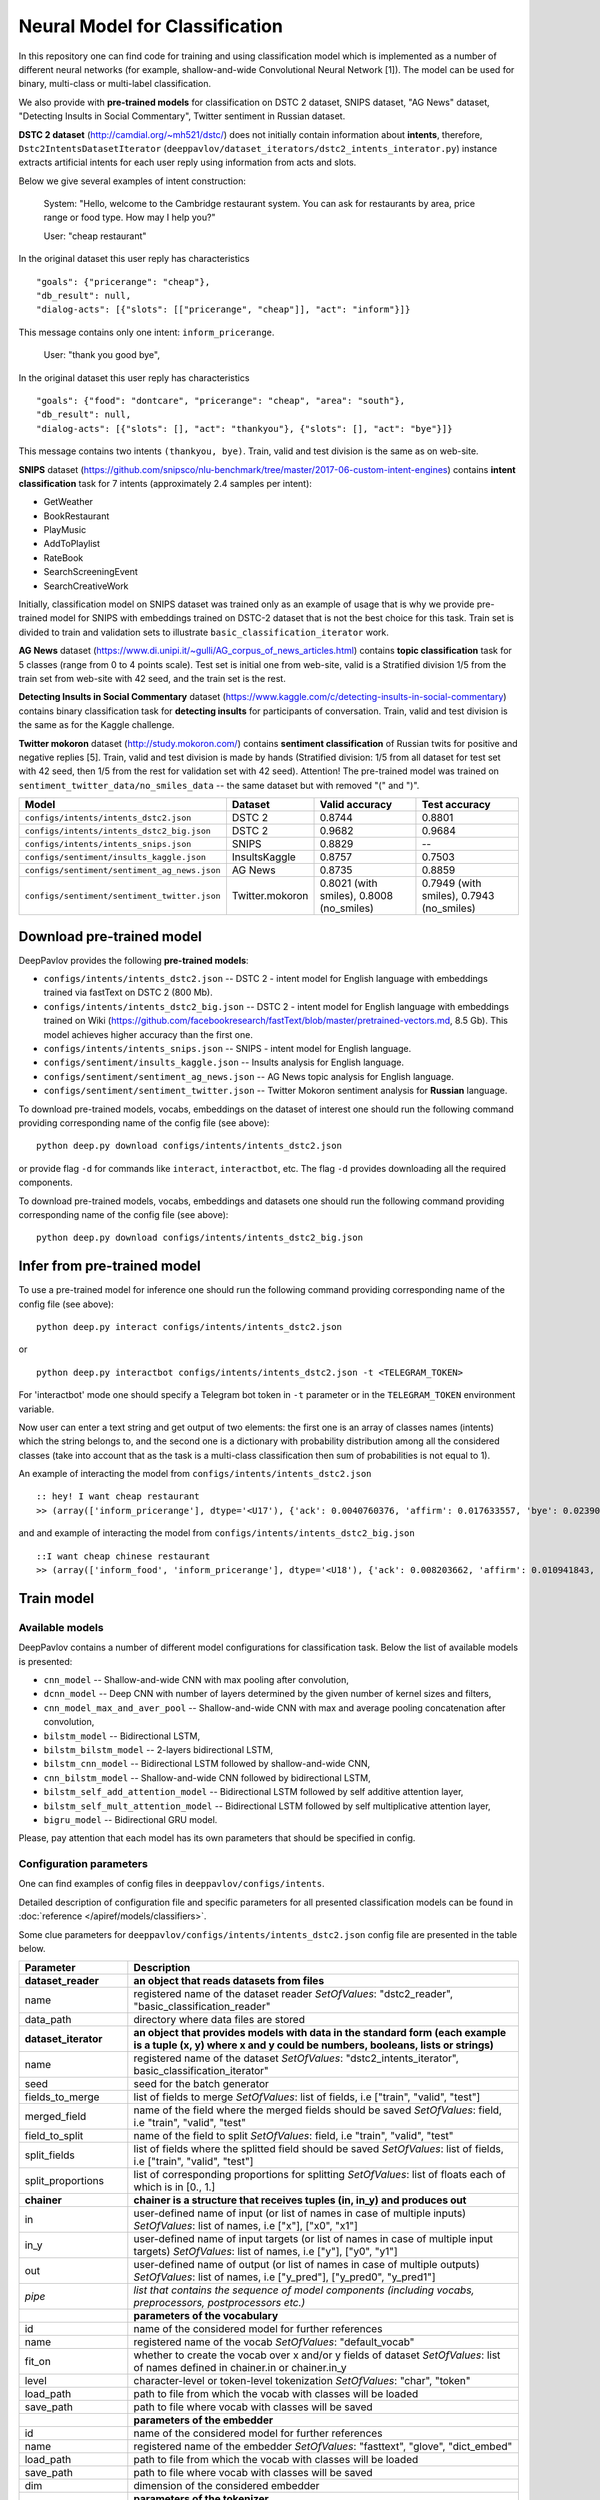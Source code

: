 Neural Model for Classification
===============================

In this repository one can find code for training and using classification model
which is implemented as a number of different neural networks (for example, shallow-and-wide Convolutional
Neural Network [1]). The model can be used for binary, multi-class or multi-label classification.

We also provide with **pre-trained models** for classification on DSTC 2 dataset, SNIPS dataset, "AG News" dataset,
"Detecting Insults in Social Commentary", Twitter sentiment in Russian dataset.

**DSTC 2 dataset** (http://camdial.org/~mh521/dstc/) does not initially contain information about **intents**,
therefore, ``Dstc2IntentsDatasetIterator`` (``deeppavlov/dataset_iterators/dstc2_intents_interator.py``) instance
extracts artificial intents for each user reply using information from acts and slots.

Below we give several examples of intent construction:

    System: "Hello, welcome to the Cambridge restaurant system. You can
    ask for restaurants by area, price range or food type. How may I
    help you?"

    User: "cheap restaurant"

In the original dataset this user reply has characteristics

::

    "goals": {"pricerange": "cheap"}, 
    "db_result": null, 
    "dialog-acts": [{"slots": [["pricerange", "cheap"]], "act": "inform"}]}

This message contains only one intent: ``inform_pricerange``.

    User: "thank you good bye",

In the original dataset this user reply has characteristics

::

    "goals": {"food": "dontcare", "pricerange": "cheap", "area": "south"}, 
    "db_result": null, 
    "dialog-acts": [{"slots": [], "act": "thankyou"}, {"slots": [], "act": "bye"}]}

This message contains two intents ``(thankyou, bye)``. Train, valid and
test division is the same as on web-site.

**SNIPS** dataset
(https://github.com/snipsco/nlu-benchmark/tree/master/2017-06-custom-intent-engines)
contains **intent classification** task for 7 intents (approximately 2.4
samples per intent):

-  GetWeather
-  BookRestaurant
-  PlayMusic
-  AddToPlaylist
-  RateBook
-  SearchScreeningEvent
-  SearchCreativeWork

Initially, classification model on SNIPS dataset was trained only as an
example of usage that is why we provide pre-trained model for SNIPS with
embeddings trained on DSTC-2 dataset that is not the best choice for
this task. Train set is divided to train and validation sets to
illustrate ``basic_classification_iterator`` work.

**AG News** dataset
(https://www.di.unipi.it/~gulli/AG_corpus_of_news_articles.html)
contains **topic classification** task for 5 classes (range from 0
to 4 points scale). Test set is initial one from web-site, valid is a
Stratified division 1/5 from the train set from web-site with 42 seed,
and the train set is the rest.

**Detecting Insults in Social Commentary** dataset
(https://www.kaggle.com/c/detecting-insults-in-social-commentary)
contains binary classification task for **detecting insults** for
participants of conversation. Train, valid and test division is the same
as for the Kaggle challenge.

**Twitter mokoron** dataset (http://study.mokoron.com/) contains
**sentiment classification** of Russian twits for positive and negative
replies [5]. Train, valid and test division is made by hands (Stratified
division: 1/5 from all dataset for test set with 42 seed, then 1/5 from
the rest for validation set with 42 seed). Attention! The pre-trained
model was trained on ``sentiment_twitter_data/no_smiles_data`` -- the
same dataset but with removed "(" and ")".

+------------------------------------------------+-------------------+---------------------------------------------+---------------------------------------------+
| Model                                          | Dataset           | Valid accuracy                              | Test accuracy                               |
+================================================+===================+=============================================+=============================================+
| ``configs/intents/intents_dstc2.json``         | DSTC 2            | 0.8744                                      | 0.8801                                      |
+------------------------------------------------+-------------------+---------------------------------------------+---------------------------------------------+
| ``configs/intents/intents_dstc2_big.json``     | DSTC 2            | 0.9682                                      | 0.9684                                      |
+------------------------------------------------+-------------------+---------------------------------------------+---------------------------------------------+
| ``configs/intents/intents_snips.json``         | SNIPS             | 0.8829                                      | --                                          |
+------------------------------------------------+-------------------+---------------------------------------------+---------------------------------------------+
| ``configs/sentiment/insults_kaggle.json``      | InsultsKaggle     | 0.8757                                      | 0.7503                                      |
+------------------------------------------------+-------------------+---------------------------------------------+---------------------------------------------+
| ``configs/sentiment/sentiment_ag_news.json``   | AG News           | 0.8735                                      | 0.8859                                      |
+------------------------------------------------+-------------------+---------------------------------------------+---------------------------------------------+
| ``configs/sentiment/sentiment_twitter.json``   | Twitter.mokoron   | 0.8021 (with smiles), 0.8008 (no\_smiles)   | 0.7949 (with smiles), 0.7943 (no\_smiles)   |
+------------------------------------------------+-------------------+---------------------------------------------+---------------------------------------------+

Download pre-trained model
--------------------------

DeepPavlov provides the following **pre-trained models**:

-  ``configs/intents/intents_dstc2.json`` -- DSTC 2 - intent model for English language with embeddings trained
   via fastText on DSTC 2 (800 Mb).
-  ``configs/intents/intents_dstc2_big.json`` -- DSTC 2 - intent model for English language with embeddings trained
   on Wiki (https://github.com/facebookresearch/fastText/blob/master/pretrained-vectors.md, 8.5 Gb).
   This model achieves higher accuracy than the first one.
-  ``configs/intents/intents_snips.json`` -- SNIPS - intent model for English language.
-  ``configs/sentiment/insults_kaggle.json`` -- Insults analysis for English language.
-  ``configs/sentiment/sentiment_ag_news.json`` -- AG News topic analysis for English language.
-  ``configs/sentiment/sentiment_twitter.json`` -- Twitter Mokoron sentiment analysis for **Russian** language.

To download pre-trained models, vocabs, embeddings on the dataset of interest one should run the following command
providing corresponding name of the config file (see above):

::

    python deep.py download configs/intents/intents_dstc2.json

or provide flag ``-d`` for commands like ``interact``, ``interactbot``,
etc. The flag ``-d`` provides downloading all the required components.

To download pre-trained models, vocabs, embeddings and datasets one should run the following command providing
corresponding name of the config file (see above):

::

    python deep.py download configs/intents/intents_dstc2_big.json

Infer from pre-trained model
----------------------------

To use a pre-trained model for inference one should run the following
command providing corresponding name of the config file (see above):

::

    python deep.py interact configs/intents/intents_dstc2.json

or

::

    python deep.py interactbot configs/intents/intents_dstc2.json -t <TELEGRAM_TOKEN>

For 'interactbot' mode one should specify a Telegram bot token in ``-t`` parameter or in the ``TELEGRAM_TOKEN``
environment variable.

Now user can enter a text string and get output of two elements: the first one is an array of classes names
(intents) which the string belongs to, and the second one is a dictionary with probability distribution among all
the considered classes (take into account that as the task is a multi-class classification then sum of probabilities
is not equal to 1).

An example of interacting the model from ``configs/intents/intents_dstc2.json``

::

    :: hey! I want cheap restaurant
    >> (array(['inform_pricerange'], dtype='<U17'), {'ack': 0.0040760376, 'affirm': 0.017633557, 'bye': 0.023906048, 'confirm_area': 0.0040424005, 'confirm_food': 0.012261569, 'confirm_pricerange': 0.007227284, 'deny_food': 0.003502861, 'deny_name': 0.003412795, 'hello': 0.0061915903, 'inform_area': 0.15999688, 'inform_food': 0.18303667, 'inform_name': 0.0042709936, 'inform_pricerange': 0.30197725, 'inform_this': 0.03864918, 'negate': 0.016452404, 'repeat': 0.003964727, 'reqalts': 0.026930325, 'reqmore': 0.0030793257, 'request_addr': 0.08075432, 'request_area': 0.018258458, 'request_food': 0.018060096, 'request_phone': 0.07433994, 'request_postcode': 0.012727374, 'request_pricerange': 0.024933394, 'request_signature': 0.0034591882, 'restart': 0.0038622846, 'thankyou': 0.036836267, 'unknown': 0.045310754})

and and example of interacting the model from
``configs/intents/intents_dstc2_big.json``

::

    ::I want cheap chinese restaurant
    >> (array(['inform_food', 'inform_pricerange'], dtype='<U18'), {'ack': 0.008203662, 'affirm': 0.010941843, 'bye': 0.0058273915, 'confirm_area': 0.011861361, 'confirm_food': 0.017537124, 'confirm_pricerange': 0.012897875, 'deny_food': 0.009804511, 'deny_name': 0.008331243, 'hello': 0.009887574, 'inform_area': 0.009167877, 'inform_food': 0.9627541, 'inform_name': 0.008696462, 'inform_pricerange': 0.98613375, 'inform_this': 0.009358878, 'negate': 0.011380567, 'repeat': 0.00850759, 'reqalts': 0.012249454, 'reqmore': 0.008230184, 'request_addr': 0.006192594, 'request_area': 0.009336099, 'request_food': 0.008417402, 'request_phone': 0.004564096, 'request_postcode': 0.006752021, 'request_pricerange': 0.010917218, 'request_signature': 0.008601435, 'restart': 0.00838949, 'thankyou': 0.0060319724, 'unknown': 0.010502234})

Train model
-----------

Available models
~~~~~~~~~~~~~~~~

DeepPavlov contains a number of different model configurations for
classification task. Below the list of available models is presented:

* ``cnn_model`` -- Shallow-and-wide CNN with max pooling after convolution,
* ``dcnn_model`` -- Deep CNN with number of layers determined by the given number of kernel sizes and filters,
* ``cnn_model_max_and_aver_pool`` -- Shallow-and-wide CNN with max and average pooling concatenation after convolution,
* ``bilstm_model`` -- Bidirectional LSTM,
* ``bilstm_bilstm_model`` -- 2-layers bidirectional LSTM,
* ``bilstm_cnn_model`` -- Bidirectional LSTM followed by shallow-and-wide CNN,
* ``cnn_bilstm_model`` -- Shallow-and-wide CNN followed by bidirectional LSTM,
* ``bilstm_self_add_attention_model`` -- Bidirectional LSTM followed by self additive attention layer,
* ``bilstm_self_mult_attention_model`` -- Bidirectional LSTM followed by self multiplicative attention layer,
* ``bigru_model`` -- Bidirectional GRU model.

Please, pay attention that each model has its own parameters that should be specified in config.

Configuration parameters
~~~~~~~~~~~~~~~~~~~~~~~~

One can find examples of config files in ``deeppavlov/configs/intents``.

Detailed description of configuration file and specific parameters for all presented classification models can be found
in :doc:`reference </apiref/models/classifiers>`.

Some clue parameters for ``deeppavlov/configs/intents/intents_dstc2.json`` config file are
presented in the table below.

+--------------------------+-------------------------------------------------------------------------------------------------------------------------------------------------------------------------------------------------------------------------------------------------------------------------------------------------------------------------------------------------+
| Parameter                | Description                                                                                                                                                                                                                                                                                                                                     |
+==========================+=================================================================================================================================================================================================================================================================================================================================================+
| **dataset\_reader**      | **an object that reads datasets from files**                                                                                                                                                                                                                                                                                                    |
+--------------------------+-------------------------------------------------------------------------------------------------------------------------------------------------------------------------------------------------------------------------------------------------------------------------------------------------------------------------------------------------+
| name                     | registered name of the dataset reader \ *SetOfValues*: "dstc2\_reader", "basic\_classification\_reader"                                                                                                                                                                                                                                         |
+--------------------------+-------------------------------------------------------------------------------------------------------------------------------------------------------------------------------------------------------------------------------------------------------------------------------------------------------------------------------------------------+
| data\_path               | directory where data files are stored                                                                                                                                                                                                                                                                                                           |
+--------------------------+-------------------------------------------------------------------------------------------------------------------------------------------------------------------------------------------------------------------------------------------------------------------------------------------------------------------------------------------------+
| **dataset\_iterator**    | **an object that provides models with data in the standard form (each example is a tuple (x, y) where x and y could be numbers, booleans, lists or strings)**                                                                                                                                                                                   |
+--------------------------+-------------------------------------------------------------------------------------------------------------------------------------------------------------------------------------------------------------------------------------------------------------------------------------------------------------------------------------------------+
| name                     | registered name of the dataset \ *SetOfValues*: "dstc2\_intents\_iterator", basic\_classification\_iterator"                                                                                                                                                                                                                                    |
+--------------------------+-------------------------------------------------------------------------------------------------------------------------------------------------------------------------------------------------------------------------------------------------------------------------------------------------------------------------------------------------+
| seed                     | seed for the batch generator                                                                                                                                                                                                                                                                                                                    |
+--------------------------+-------------------------------------------------------------------------------------------------------------------------------------------------------------------------------------------------------------------------------------------------------------------------------------------------------------------------------------------------+
| fields\_to\_merge        | list of fields to merge \ *SetOfValues*: list of fields, i.e ["train", "valid", "test"]                                                                                                                                                                                                                                                         |
+--------------------------+-------------------------------------------------------------------------------------------------------------------------------------------------------------------------------------------------------------------------------------------------------------------------------------------------------------------------------------------------+
| merged\_field            | name of the field where the merged fields should be saved \ *SetOfValues*: field, i.e "train", "valid", "test"                                                                                                                                                                                                                                  |
+--------------------------+-------------------------------------------------------------------------------------------------------------------------------------------------------------------------------------------------------------------------------------------------------------------------------------------------------------------------------------------------+
| field\_to\_split         | name of the field to split \ *SetOfValues*: field, i.e "train", "valid", "test"                                                                                                                                                                                                                                                                 |
+--------------------------+-------------------------------------------------------------------------------------------------------------------------------------------------------------------------------------------------------------------------------------------------------------------------------------------------------------------------------------------------+
| split\_fields            | list of fields where the splitted field should be saved \ *SetOfValues*: list of fields, i.e ["train", "valid", "test"]                                                                                                                                                                                                                         |
+--------------------------+-------------------------------------------------------------------------------------------------------------------------------------------------------------------------------------------------------------------------------------------------------------------------------------------------------------------------------------------------+
| split\_proportions       | list of corresponding proportions for splitting \ *SetOfValues*: list of floats each of which is in [0., 1.]                                                                                                                                                                                                                                    |
+--------------------------+-------------------------------------------------------------------------------------------------------------------------------------------------------------------------------------------------------------------------------------------------------------------------------------------------------------------------------------------------+
| **chainer**              | **chainer is a structure that receives tuples (in, in_y) and produces out**                                                                                                                                                                                                                                                                     |
+--------------------------+-------------------------------------------------------------------------------------------------------------------------------------------------------------------------------------------------------------------------------------------------------------------------------------------------------------------------------------------------+
| in                       | user-defined name of input (or list of names in case of multiple inputs) \ *SetOfValues*: list of names, i.e ["x"], ["x0", "x1"]                                                                                                                                                                                                                |
+--------------------------+-------------------------------------------------------------------------------------------------------------------------------------------------------------------------------------------------------------------------------------------------------------------------------------------------------------------------------------------------+
| in\_y                    | user-defined name of input targets (or list of names in case of multiple input targets) \ *SetOfValues*: list of names, i.e ["y"], ["y0", "y1"]                                                                                                                                                                                                 |
+--------------------------+-------------------------------------------------------------------------------------------------------------------------------------------------------------------------------------------------------------------------------------------------------------------------------------------------------------------------------------------------+
| out                      | user-defined name of output (or list of names in case of multiple outputs) \ *SetOfValues*: list of names, i.e ["y\_pred"], ["y\_pred0", "y\_pred1"]                                                                                                                                                                                            |
+--------------------------+-------------------------------------------------------------------------------------------------------------------------------------------------------------------------------------------------------------------------------------------------------------------------------------------------------------------------------------------------+
| *pipe*                   | *list that contains the sequence of model components (including vocabs, preprocessors, postprocessors etc.)*                                                                                                                                                                                                                                    |
+--------------------------+-------------------------------------------------------------------------------------------------------------------------------------------------------------------------------------------------------------------------------------------------------------------------------------------------------------------------------------------------+
|                          | **parameters of the vocabulary**                                                                                                                                                                                                                                                                                                                |
+--------------------------+-------------------------------------------------------------------------------------------------------------------------------------------------------------------------------------------------------------------------------------------------------------------------------------------------------------------------------------------------+
| id                       | name of the considered model for further references                                                                                                                                                                                                                                                                                             |
+--------------------------+-------------------------------------------------------------------------------------------------------------------------------------------------------------------------------------------------------------------------------------------------------------------------------------------------------------------------------------------------+
| name                     | registered name of the vocab \ *SetOfValues*: "default\_vocab"                                                                                                                                                                                                                                                                                  |
+--------------------------+-------------------------------------------------------------------------------------------------------------------------------------------------------------------------------------------------------------------------------------------------------------------------------------------------------------------------------------------------+
| fit\_on                  | whether to create the vocab over x and/or y fields of dataset \ *SetOfValues*: list of names defined in chainer.in or chainer.in\_y                                                                                                                                                                                                             |
+--------------------------+-------------------------------------------------------------------------------------------------------------------------------------------------------------------------------------------------------------------------------------------------------------------------------------------------------------------------------------------------+
| level                    | character-level or token-level tokenization \ *SetOfValues*: "char", "token"                                                                                                                                                                                                                                                                    |
+--------------------------+-------------------------------------------------------------------------------------------------------------------------------------------------------------------------------------------------------------------------------------------------------------------------------------------------------------------------------------------------+
| load\_path               | path to file from which the vocab with classes will be loaded                                                                                                                                                                                                                                                                                   |
+--------------------------+-------------------------------------------------------------------------------------------------------------------------------------------------------------------------------------------------------------------------------------------------------------------------------------------------------------------------------------------------+
| save\_path               | path to file where vocab with classes will be saved                                                                                                                                                                                                                                                                                             |
+--------------------------+-------------------------------------------------------------------------------------------------------------------------------------------------------------------------------------------------------------------------------------------------------------------------------------------------------------------------------------------------+
|                          | **parameters of the embedder**                                                                                                                                                                                                                                                                                                                  |
+--------------------------+-------------------------------------------------------------------------------------------------------------------------------------------------------------------------------------------------------------------------------------------------------------------------------------------------------------------------------------------------+
| id                       | name of the considered model for further references                                                                                                                                                                                                                                                                                             |
+--------------------------+-------------------------------------------------------------------------------------------------------------------------------------------------------------------------------------------------------------------------------------------------------------------------------------------------------------------------------------------------+
| name                     | registered name of the embedder \ *SetOfValues*: "fasttext", "glove", "dict\_embed"                                                                                                                                                                                                                                                             |
+--------------------------+-------------------------------------------------------------------------------------------------------------------------------------------------------------------------------------------------------------------------------------------------------------------------------------------------------------------------------------------------+
| load\_path               | path to file from which the vocab with classes will be loaded                                                                                                                                                                                                                                                                                   |
+--------------------------+-------------------------------------------------------------------------------------------------------------------------------------------------------------------------------------------------------------------------------------------------------------------------------------------------------------------------------------------------+
| save\_path               | path to file where vocab with classes will be saved                                                                                                                                                                                                                                                                                             |
+--------------------------+-------------------------------------------------------------------------------------------------------------------------------------------------------------------------------------------------------------------------------------------------------------------------------------------------------------------------------------------------+
| dim                      | dimension of the considered embedder                                                                                                                                                                                                                                                                                                            |
+--------------------------+-------------------------------------------------------------------------------------------------------------------------------------------------------------------------------------------------------------------------------------------------------------------------------------------------------------------------------------------------+
|                          | **parameters of the tokenizer**                                                                                                                                                                                                                                                                                                                 |
+--------------------------+-------------------------------------------------------------------------------------------------------------------------------------------------------------------------------------------------------------------------------------------------------------------------------------------------------------------------------------------------+
| id                       | name of the considered model for further references                                                                                                                                                                                                                                                                                             |
+--------------------------+-------------------------------------------------------------------------------------------------------------------------------------------------------------------------------------------------------------------------------------------------------------------------------------------------------------------------------------------------+
| name                     | registered name of the tokenizer \ *SetOfValues*: "nltk\_tokenizer"                                                                                                                                                                                                                                                                             |
+--------------------------+-------------------------------------------------------------------------------------------------------------------------------------------------------------------------------------------------------------------------------------------------------------------------------------------------------------------------------------------------+
| tokenizer                | tokenizer from nltk.tokenize to use \ *SetOfValues*: any method from nltk.tokenize                                                                                                                                                                                                                                                              |
+--------------------------+-------------------------------------------------------------------------------------------------------------------------------------------------------------------------------------------------------------------------------------------------------------------------------------------------------------------------------------------------+
|                          | **parameters for building the main part of a model**                                                                                                                                                                                                                                                                                            |
+--------------------------+-------------------------------------------------------------------------------------------------------------------------------------------------------------------------------------------------------------------------------------------------------------------------------------------------------------------------------------------------+
| in                       | training samples to the model \ *SetOfValues*: list of names from chainer.in, chainer.in\_y or outputs of previous models                                                                                                                                                                                                                       |
+--------------------------+-------------------------------------------------------------------------------------------------------------------------------------------------------------------------------------------------------------------------------------------------------------------------------------------------------------------------------------------------+
| in\_y                    | target values for the training samples, compulsory for training \ *SetOfValues*: list of names from chainer.in, chainer.in\_y or outputs of previous models                                                                                                                                                                                     |
+--------------------------+-------------------------------------------------------------------------------------------------------------------------------------------------------------------------------------------------------------------------------------------------------------------------------------------------------------------------------------------------+
| out                      | user-defined name of the output (or list of names in case of multiple outputs) \ *SetOfValues*: list of names                                                                                                                                                                                                                                   |
+--------------------------+-------------------------------------------------------------------------------------------------------------------------------------------------------------------------------------------------------------------------------------------------------------------------------------------------------------------------------------------------+
| main                     | determines which part of the pipe to train                                                                                                                                                                                                                                                                                                      |
+--------------------------+-------------------------------------------------------------------------------------------------------------------------------------------------------------------------------------------------------------------------------------------------------------------------------------------------------------------------------------------------+
| name                     | registered name of model                                                                                                                                                                                                                                                                                                                        |
+--------------------------+-------------------------------------------------------------------------------------------------------------------------------------------------------------------------------------------------------------------------------------------------------------------------------------------------------------------------------------------------+
| load\_path               | path to file from which model files will be loaded                                                                                                                                                                                                                                                                                              |
+--------------------------+-------------------------------------------------------------------------------------------------------------------------------------------------------------------------------------------------------------------------------------------------------------------------------------------------------------------------------------------------+
| save\_path               | path to file where model files will be saved                                                                                                                                                                                                                                                                                                    |
+--------------------------+-------------------------------------------------------------------------------------------------------------------------------------------------------------------------------------------------------------------------------------------------------------------------------------------------------------------------------------------------+
| classes                  | list of class names. In this case they could be simply obtained from vocab ``classes_vocab.keys()`` method. To make reference one has to set value to "#classes\_vocab.keys()"                                                                                                                                                                  |
+--------------------------+-------------------------------------------------------------------------------------------------------------------------------------------------------------------------------------------------------------------------------------------------------------------------------------------------------------------------------------------------+
| model\_name              | method of the class KerasClassificationModel that corresponds to the model \ *SetOfValues*: ``cnn_model``, ``dcnn_model``, ``cnn_model_max_and_aver_pool``, ``bilstm_model``, ``bilstm_bilstm_model``, ``bilstm_cnn_model``, ``cnn_bilstm_model``, ``bilstm_self_add_attention_model``, ``bilstm_self_mult_attention_model``, ``bigru_model``   |
+--------------------------+-------------------------------------------------------------------------------------------------------------------------------------------------------------------------------------------------------------------------------------------------------------------------------------------------------------------------------------------------+
| text\_size               | length of each sample in words                                                                                                                                                                                                                                                                                                                  |
+--------------------------+-------------------------------------------------------------------------------------------------------------------------------------------------------------------------------------------------------------------------------------------------------------------------------------------------------------------------------------------------+
| confident\_threshold     | probability threshold for an instance belonging to a class \ *SetOfValues*: [0., 1.]                                                                                                                                                                                                                                                            |
+--------------------------+-------------------------------------------------------------------------------------------------------------------------------------------------------------------------------------------------------------------------------------------------------------------------------------------------------------------------------------------------+
| lear\_rate               | learning rate for training                                                                                                                                                                                                                                                                                                                      |
+--------------------------+-------------------------------------------------------------------------------------------------------------------------------------------------------------------------------------------------------------------------------------------------------------------------------------------------------------------------------------------------+
| lear\_rate\_decay        | learning rate decay for training                                                                                                                                                                                                                                                                                                                |
+--------------------------+-------------------------------------------------------------------------------------------------------------------------------------------------------------------------------------------------------------------------------------------------------------------------------------------------------------------------------------------------+
| optimizer                | optimizer for training \ *SetOfValues*: any method from keras.optimizers                                                                                                                                                                                                                                                                        |
+--------------------------+-------------------------------------------------------------------------------------------------------------------------------------------------------------------------------------------------------------------------------------------------------------------------------------------------------------------------------------------------+
| loss                     | loss for training \ *SetOfValues*: any method from keras.losses                                                                                                                                                                                                                                                                                 |
+--------------------------+-------------------------------------------------------------------------------------------------------------------------------------------------------------------------------------------------------------------------------------------------------------------------------------------------------------------------------------------------+
| embedder                 | To make reference one has to set value to "#{id of embedder}", e.g. "#my\_embedder"                                                                                                                                                                                                                                                             |
+--------------------------+-------------------------------------------------------------------------------------------------------------------------------------------------------------------------------------------------------------------------------------------------------------------------------------------------------------------------------------------------+
| tokenizer                | To make reference one has to set value to "#{id of tokenizer}", e.g. "#my\_tokenizer"                                                                                                                                                                                                                                                           |
+--------------------------+-------------------------------------------------------------------------------------------------------------------------------------------------------------------------------------------------------------------------------------------------------------------------------------------------------------------------------------------------+
| **train**                | **parameters for training**                                                                                                                                                                                                                                                                                                                     |
+--------------------------+-------------------------------------------------------------------------------------------------------------------------------------------------------------------------------------------------------------------------------------------------------------------------------------------------------------------------------------------------+
| epochs                   | number of epochs for training                                                                                                                                                                                                                                                                                                                   |
+--------------------------+-------------------------------------------------------------------------------------------------------------------------------------------------------------------------------------------------------------------------------------------------------------------------------------------------------------------------------------------------+
| batch\_size              | batch size for training                                                                                                                                                                                                                                                                                                                         |
+--------------------------+-------------------------------------------------------------------------------------------------------------------------------------------------------------------------------------------------------------------------------------------------------------------------------------------------------------------------------------------------+
| metrics                  | metrics to be used for training. The first one is the main which determines whther to stop training or not \ *SetOfValues*: "classification\_accuracy", "classification\_f1", "classification\_roc\_auc"                                                                                                                                        |
+--------------------------+-------------------------------------------------------------------------------------------------------------------------------------------------------------------------------------------------------------------------------------------------------------------------------------------------------------------------------------------------+
| metric\_optimization     | whther to minimize or maximize the main metric \ *SetOfValues*: "minimize", "maximize"                                                                                                                                                                                                                                                          |
+--------------------------+-------------------------------------------------------------------------------------------------------------------------------------------------------------------------------------------------------------------------------------------------------------------------------------------------------------------------------------------------+
| validation\_patience     | parameter of early stopping: for how many epochs the training can continue without improvement of metric value on the validation set                                                                                                                                                                                                            |
+--------------------------+-------------------------------------------------------------------------------------------------------------------------------------------------------------------------------------------------------------------------------------------------------------------------------------------------------------------------------------------------+
| val\_every\_n\_epochs    | frequency of validation during training (validate every n epochs)                                                                                                                                                                                                                                                                               |
+--------------------------+-------------------------------------------------------------------------------------------------------------------------------------------------------------------------------------------------------------------------------------------------------------------------------------------------------------------------------------------------+
| val\_every\_n\_batches   | frequency of validation during training (validate every n batches)                                                                                                                                                                                                                                                                              |
+--------------------------+-------------------------------------------------------------------------------------------------------------------------------------------------------------------------------------------------------------------------------------------------------------------------------------------------------------------------------------------------+
| show\_examples           | whether to print training information or not                                                                                                                                                                                                                                                                                                    |
+--------------------------+-------------------------------------------------------------------------------------------------------------------------------------------------------------------------------------------------------------------------------------------------------------------------------------------------------------------------------------------------+
| **metadata**             | **parameters for training**                                                                                                                                                                                                                                                                                                                     |
+--------------------------+-------------------------------------------------------------------------------------------------------------------------------------------------------------------------------------------------------------------------------------------------------------------------------------------------------------------------------------------------+
| labels                   | labels or tags to make reference to this model                                                                                                                                                                                                                                                                                                  |
+--------------------------+-------------------------------------------------------------------------------------------------------------------------------------------------------------------------------------------------------------------------------------------------------------------------------------------------------------------------------------------------+
| download                 | links for downloading all the components required for the considered model                                                                                                                                                                                                                                                                      |
+--------------------------+-------------------------------------------------------------------------------------------------------------------------------------------------------------------------------------------------------------------------------------------------------------------------------------------------------------------------------------------------+

Train on DSTC-2
~~~~~~~~~~~~~~~

To re-train a model or train it with different parameters on DSTC-2
dataset, one should set ``save_path`` to a directory where the trained
model will be saved (pre-trained model will be loaded if ``load_path``
is provided and files exist, otherwise it will be created from scratch).
All other parameters of the model as well as embedder and tokenizer
could be changed. Then training can be run in the following way:

::

    python deep.py train configs/intents/intents_dstc2.json

Train on other datasets
~~~~~~~~~~~~~~~~~~~~~~~

Constructing intents from DSTC 2 makes ``Dstc2IntentsDatasetIterator`` difficult to use.
Therefore, we also provide another dataset reader ``BasicClassificationDatasetReader`` and dataset
``BasicClassificationDatasetIterator`` to work with ``.csv`` files. These classes are described in
``deeppavlov/dataset_readers/basic_classification_reader.py`` and
``deeppavlov/dataset_iterators/basic_classification_dataset_iterator.py``.

Training data file ``train.csv`` (and ``valid.csv``, if exists) should
be in the following format:

+-----------+---------------------------------+
| text      | intents                         |
+===========+=================================+
| text\_0   | intent\_0                       |
+-----------+---------------------------------+
| text\_1   | intent\_0                       |
+-----------+---------------------------------+
| text\_2   | intent\_1,intent\_2             |
+-----------+---------------------------------+
| text\_3   | intent\_1,intent\_0,intent\_2   |
+-----------+---------------------------------+
| ...       | ...                             |
+-----------+---------------------------------+

To train model one should

* set ``data_path`` to the directory to which ``train.csv`` should be downloaded,
* set ``save_path`` to the directory where the trained model should be saved,
* set all other parameters of model as well as embedder and tokenizer to desired ones.

Then the training can be run in the same way:

::

    python deep.py train configs/intents/intents_snips.json

The current version of ``intents_snips.json`` contains parameters for
intent recognition for SNIPS benchmark dataset [2] that was restored in
``.csv`` format and will be downloaded automatically.

**Important: we do not provide any special embedding binary file for
SNIPS dataset. In order to train the model one should provide own
embedding binary file, because embedding file trained on DSTC-2 dataset
is not the best choice for this task.**

Comparison
----------

As no one had published intent recognition for DSTC-2 data, the
comparison of the presented model is given on **SNIPS** dataset. The
evaluation of model scores was conducted in the same way as in [3] to
compare with the results from the report of the authors of the dataset.
The results were achieved with tuning of parameters and embeddings
trained on Reddit dataset.

+------------------------+-----------------+------------------+---------------+--------------+--------------+----------------------+------------------------+
| Model                  | AddToPlaylist   | BookRestaurant   | GetWheather   | PlayMusic    | RateBook     | SearchCreativeWork   | SearchScreeningEvent   |
+========================+=================+==================+===============+==============+==============+======================+========================+
| api.ai                 | 0.9931          | 0.9949           | 0.9935        | 0.9811       | 0.9992       | 0.9659               | 0.9801                 |
+------------------------+-----------------+------------------+---------------+--------------+--------------+----------------------+------------------------+
| ibm.watson             | 0.9931          | 0.9950           | 0.9950        | 0.9822       | 0.9996       | 0.9643               | 0.9750                 |
+------------------------+-----------------+------------------+---------------+--------------+--------------+----------------------+------------------------+
| microsoft.luis         | 0.9943          | 0.9935           | 0.9925        | 0.9815       | 0.9988       | 0.9620               | 0.9749                 |
+------------------------+-----------------+------------------+---------------+--------------+--------------+----------------------+------------------------+
| wit.ai                 | 0.9877          | 0.9913           | 0.9921        | 0.9766       | 0.9977       | 0.9458               | 0.9673                 |
+------------------------+-----------------+------------------+---------------+--------------+--------------+----------------------+------------------------+
| snips.ai               | 0.9873          | 0.9921           | 0.9939        | 0.9729       | 0.9985       | 0.9455               | 0.9613                 |
+------------------------+-----------------+------------------+---------------+--------------+--------------+----------------------+------------------------+
| recast.ai              | 0.9894          | 0.9943           | 0.9910        | 0.9660       | 0.9981       | 0.9424               | 0.9539                 |
+------------------------+-----------------+------------------+---------------+--------------+--------------+----------------------+------------------------+
| amazon.lex             | 0.9930          | 0.9862           | 0.9825        | 0.9709       | 0.9981       | 0.9427               | 0.9581                 |
+------------------------+-----------------+------------------+---------------+--------------+--------------+----------------------+------------------------+
+------------------------+-----------------+------------------+---------------+--------------+--------------+----------------------+------------------------+
| Shallow-and-wide CNN   | **0.9956**      | **0.9973**       | **0.9968**    | **0.9871**   | **0.9998**   | **0.9752**           | **0.9854**             |
+------------------------+-----------------+------------------+---------------+--------------+--------------+----------------------+------------------------+

How to improve the performance
------------------------------

-  One can use FastText [4] to train embeddings that are better suited
   for considered datasets.
-  All the parameters should be tuned on the validation set.

References
----------

[1] Kim Y. Convolutional neural networks for sentence classification
//arXiv preprint arXiv:1408.5882. – 2014.

[2] https://github.com/snipsco/nlu-benchmark

[3]
https://www.slideshare.net/KonstantinSavenkov/nlu-intent-detection-benchmark-by-intento-august-2017

[4] P. Bojanowski\ *, E. Grave*, A. Joulin, T. Mikolov, Enriching Word
Vectors with Subword Information.

[5] Ю. В. Рубцова. Построение корпуса текстов для настройки тонового
классификатора // Программные продукты и системы, 2015, №1(109),
–С.72-78
